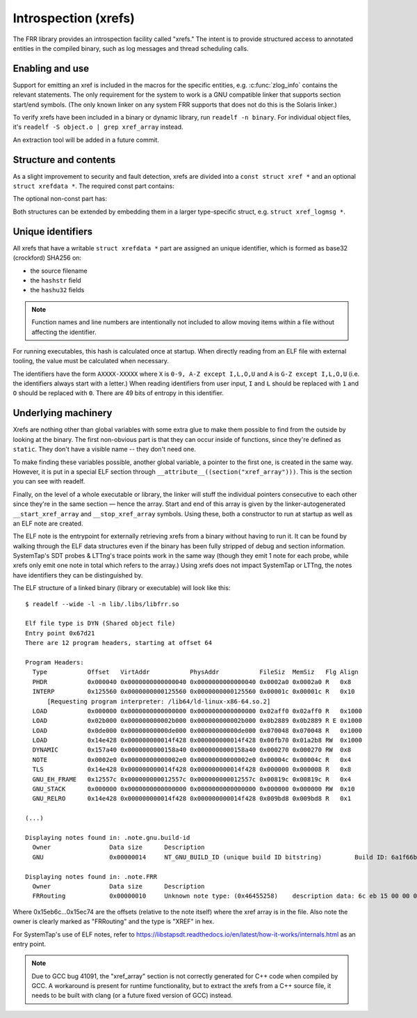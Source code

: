 .. _xrefs:

Introspection (xrefs)
=====================

The FRR library provides an introspection facility called "xrefs."  The intent
is to provide structured access to annotated entities in the compiled binary,
such as log messages and thread scheduling calls.

Enabling and use
----------------

Support for emitting an xref is included in the macros for the specific
entities, e.g. :c:func:`zlog_info` contains the relevant statements.  The only
requirement for the system to work is a GNU compatible linker that supports
section start/end symbols.  (The only known linker on any system FRR supports
that does not do this is the Solaris linker.)

To verify xrefs have been included in a binary or dynamic library, run
``readelf -n binary``.  For individual object files, it's
``readelf -S object.o | grep xref_array`` instead.

An extraction tool will be added in a future commit.

Structure and contents
----------------------

As a slight improvement to security and fault detection, xrefs are divided into
a ``const struct xref *`` and an optional ``struct xrefdata *``.  The required
const part contains:

.. c:member:: enum xref_type xref.type

   Identifies what kind of object the xref points to.

.. c:member:: int line
.. c:member:: const char *xref.file
.. c:member:: const char *xref.func

   Source code location of the xref.  ``func`` will be ``<global>`` for
   xrefs outside of a function.

.. c:member:: struct xrefdata *xref.xrefdata

   The optional writable part of the xref.  NULL if no non-const part exists.

The optional non-const part has:

.. c:member:: const struct xref *xrefdata.xref

   Pointer back to the constant part.  Since circular pointers are close to
   impossible to emit from inside a function body's static variables, this
   is initialized at startup.

.. c:member:: char xrefdata.uid[16]

   Unique identifier, see below.

.. c:member:: const char *xrefdata.hashstr
.. c:member:: uint32_t xrefdata.hashu32[2]

   Input to unique identifier calculation.  These should encompass all
   details needed to make an xref unique.  If more than one string should
   be considered, use string concatenation for the initializer.

Both structures can be extended by embedding them in a larger type-specific
struct, e.g. ``struct xref_logmsg *``.

Unique identifiers
------------------

All xrefs that have a writable ``struct xrefdata *`` part are assigned an
unique identifier, which is formed as base32 (crockford) SHA256 on:

- the source filename
- the ``hashstr`` field
- the ``hashu32`` fields

.. note::

   Function names and line numbers are intentionally not included to allow
   moving items within a file without affecting the identifier.

For running executables, this hash is calculated once at startup.  When
directly reading from an ELF file with external tooling, the value must be
calculated when necessary.

The identifiers have the form ``AXXXX-XXXXX`` where ``X`` is
``0-9, A-Z except I,L,O,U`` and ``A`` is ``G-Z except I,L,O,U`` (i.e. the
identifiers always start with a letter.)  When reading identifiers from user
input, ``I`` and ``L`` should be replaced with ``1`` and ``O`` should be
replaced with ``0``.  There are 49 bits of entropy in this identifier.

Underlying machinery
--------------------

Xrefs are nothing other than global variables with some extra glue to make
them possible to find from the outside by looking at the binary.  The first
non-obvious part is that they can occur inside of functions, since they're
defined as ``static``.  They don't have a visible name -- they don't need one.

To make finding these variables possible, another global variable, a pointer
to the first one, is created in the same way.  However, it is put in a special
ELF section through ``__attribute__((section("xref_array")))``.  This is the
section you can see with readelf.

Finally, on the level of a whole executable or library, the linker will stuff
the individual pointers consecutive to each other since they're in the same
section — hence the array.  Start and end of this array is given by the
linker-autogenerated ``__start_xref_array`` and ``__stop_xref_array`` symbols.
Using these, both a constructor to run at startup as well as an ELF note are
created.

The ELF note is the entrypoint for externally retrieving xrefs from a binary
without having to run it.  It can be found by walking through the ELF data
structures even if the binary has been fully stripped of debug and section
information.  SystemTap's SDT probes & LTTng's trace points work in the same
way (though they emit 1 note for each probe, while xrefs only emit one note
in total which refers to the array.)  Using xrefs does not impact SystemTap
or LTTng, the notes have identifiers they can be distinguished by.

The ELF structure of a linked binary (library or executable) will look like
this::

  $ readelf --wide -l -n lib/.libs/libfrr.so

  Elf file type is DYN (Shared object file)
  Entry point 0x67d21
  There are 12 program headers, starting at offset 64

  Program Headers:
    Type           Offset   VirtAddr           PhysAddr           FileSiz  MemSiz   Flg Align
    PHDR           0x000040 0x0000000000000040 0x0000000000000040 0x0002a0 0x0002a0 R   0x8
    INTERP         0x125560 0x0000000000125560 0x0000000000125560 0x00001c 0x00001c R   0x10
        [Requesting program interpreter: /lib64/ld-linux-x86-64.so.2]
    LOAD           0x000000 0x0000000000000000 0x0000000000000000 0x02aff0 0x02aff0 R   0x1000
    LOAD           0x02b000 0x000000000002b000 0x000000000002b000 0x0b2889 0x0b2889 R E 0x1000
    LOAD           0x0de000 0x00000000000de000 0x00000000000de000 0x070048 0x070048 R   0x1000
    LOAD           0x14e428 0x000000000014f428 0x000000000014f428 0x00fb70 0x01a2b8 RW  0x1000
    DYNAMIC        0x157a40 0x0000000000158a40 0x0000000000158a40 0x000270 0x000270 RW  0x8
    NOTE           0x0002e0 0x00000000000002e0 0x00000000000002e0 0x00004c 0x00004c R   0x4
    TLS            0x14e428 0x000000000014f428 0x000000000014f428 0x000000 0x000008 R   0x8
    GNU_EH_FRAME   0x12557c 0x000000000012557c 0x000000000012557c 0x00819c 0x00819c R   0x4
    GNU_STACK      0x000000 0x0000000000000000 0x0000000000000000 0x000000 0x000000 RW  0x10
    GNU_RELRO      0x14e428 0x000000000014f428 0x000000000014f428 0x009bd8 0x009bd8 R   0x1

  (...)

  Displaying notes found in: .note.gnu.build-id
    Owner                Data size 	Description
    GNU                  0x00000014	NT_GNU_BUILD_ID (unique build ID bitstring)	    Build ID: 6a1f66be38b523095ebd6ec13cc15820cede903d

  Displaying notes found in: .note.FRR
    Owner                Data size 	Description
    FRRouting            0x00000010	Unknown note type: (0x46455258)	   description data: 6c eb 15 00 00 00 00 00 74 ec 15 00 00 00 00 00

Where 0x15eb6c…0x15ec74 are the offsets (relative to the note itself) where
the xref array is in the file.  Also note the owner is clearly marked as
"FRRouting" and the type is "XREF" in hex.

For SystemTap's use of ELF notes, refer to
https://libstapsdt.readthedocs.io/en/latest/how-it-works/internals.html as an
entry point.

.. note::

   Due to GCC bug 41091, the "xref_array" section is not correctly generated
   for C++ code when compiled by GCC.  A workaround is present for runtime
   functionality, but to extract the xrefs from a C++ source file, it needs
   to be built with clang (or a future fixed version of GCC) instead.
